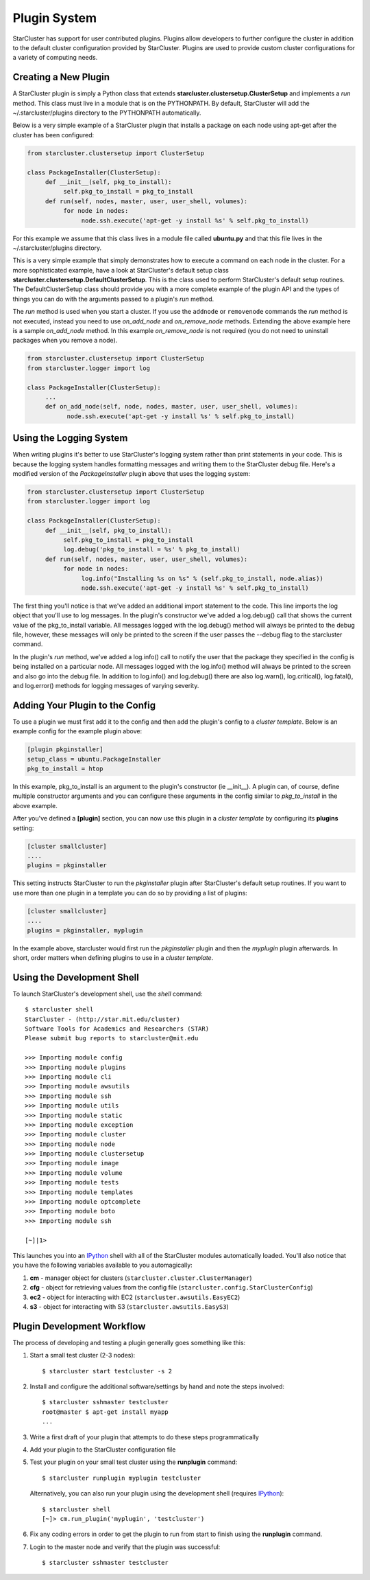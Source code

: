 .. _plugin_system:

Plugin System
=============
StarCluster has support for user contributed plugins. Plugins allow developers
to further configure the cluster in addition to the default cluster
configuration provided by StarCluster. Plugins are used to provide custom
cluster configurations for a variety of computing needs.

Creating a New Plugin
---------------------
A StarCluster plugin is simply a Python class that extends
**starcluster.clustersetup.ClusterSetup** and implements a *run* method.  This
class must live in a module that is on the PYTHONPATH. By default, StarCluster
will add the ~/.starcluster/plugins directory to the PYTHONPATH automatically.

Below is a very simple example of a StarCluster plugin that installs a package
on each node using apt-get after the cluster has been configured:

.. code-block:: python

    from starcluster.clustersetup import ClusterSetup

    class PackageInstaller(ClusterSetup):
         def __init__(self, pkg_to_install):
              self.pkg_to_install = pkg_to_install
         def run(self, nodes, master, user, user_shell, volumes):
              for node in nodes:
                   node.ssh.execute('apt-get -y install %s' % self.pkg_to_install)

For this example we assume that this class lives in a module file called
**ubuntu.py** and that this file lives in the ~/.starcluster/plugins directory.

This is a very simple example that simply demonstrates how to execute a command
on each node in the cluster. For a more sophisticated example, have a look at
StarCluster's default setup class
**starcluster.clustersetup.DefaultClusterSetup**. This is the class used to
perform StarCluster's default setup routines. The DefaultClusterSetup class
should provide you with a more complete example of the plugin API and the types
of things you can do with the arguments passed to a plugin's *run* method.

The *run* method is used when you start a cluster. If you use the ``addnode`` or
``removenode`` commands the *run* method is not executed, instead you need to
use *on_add_node* and *on_remove_node* methods. Extending the above example here is a
sample *on_add_node* method. In this example *on_remove_node* is not required (you do
not need to uninstall packages when you remove a node).

.. code-block:: python

    from starcluster.clustersetup import ClusterSetup
    from starcluster.logger import log

    class PackageInstaller(ClusterSetup):
         ...
         def on_add_node(self, node, nodes, master, user, user_shell, volumes):
               node.ssh.execute('apt-get -y install %s' % self.pkg_to_install)

Using the Logging System
------------------------
When writing plugins it's better to use StarCluster's logging system rather
than print statements in your code. This is because the logging system handles
formatting messages and writing them to the StarCluster debug file. Here's a
modified version of the *PackageInstaller* plugin above that uses the logging
system:

.. code-block:: python

    from starcluster.clustersetup import ClusterSetup
    from starcluster.logger import log

    class PackageInstaller(ClusterSetup):
         def __init__(self, pkg_to_install):
              self.pkg_to_install = pkg_to_install
              log.debug('pkg_to_install = %s' % pkg_to_install)
         def run(self, nodes, master, user, user_shell, volumes):
              for node in nodes:
                   log.info("Installing %s on %s" % (self.pkg_to_install, node.alias))
                   node.ssh.execute('apt-get -y install %s' % self.pkg_to_install)

The first thing you'll notice is that we've added an additional import
statement to the code. This line imports the log object that you'll use to log
messages. In the plugin's constructor we've added a log.debug() call that shows
the current value of the pkg_to_install variable.  All messages logged with the
log.debug() method will always be printed to the debug file, however, these
messages will only be printed to the screen if the user passes the --debug flag
to the starcluster command.

In the plugin's *run* method, we've added a log.info() call to notify the user
that the package they specified in the config is being installed on a
particular node. All messages logged with the log.info() method will always be
printed to the screen and also go into the debug file. In addition to
log.info() and log.debug() there are also log.warn(), log.critical(),
log.fatal(), and log.error() methods for logging messages of varying severity.

Adding Your Plugin to the Config
--------------------------------
To use a plugin we must first add it to the config and then add the plugin's
config to a *cluster template*. Below is an example config for the example
plugin above:

.. code-block:: ini

    [plugin pkginstaller]
    setup_class = ubuntu.PackageInstaller
    pkg_to_install = htop

In this example, pkg_to_install is an argument to the plugin's constructor (ie
__init__). A plugin can, of course, define multiple constructor arguments and
you can configure these arguments in the config similar to *pkg_to_install* in
the above example.

After you've defined a **[plugin]** section, you can now use this plugin in a
*cluster template* by configuring its **plugins** setting:

.. code-block:: ini

    [cluster smallcluster]
    ....
    plugins = pkginstaller

This setting instructs StarCluster to run the *pkginstaller* plugin after
StarCluster's default setup routines. If you want to use more than one plugin
in a template you can do so by providing a list of plugins:

.. code-block:: ini

    [cluster smallcluster]
    ....
    plugins = pkginstaller, myplugin

In the example above, starcluster would first run the *pkginstaller* plugin and
then the *myplugin* plugin afterwards. In short, order matters when defining
plugins to use in a *cluster template*.

Using the Development Shell
---------------------------
To launch StarCluster's development shell, use the *shell* command::

    $ starcluster shell
    StarCluster - (http://star.mit.edu/cluster)
    Software Tools for Academics and Researchers (STAR)
    Please submit bug reports to starcluster@mit.edu

    >>> Importing module config
    >>> Importing module plugins
    >>> Importing module cli
    >>> Importing module awsutils
    >>> Importing module ssh
    >>> Importing module utils
    >>> Importing module static
    >>> Importing module exception
    >>> Importing module cluster
    >>> Importing module node
    >>> Importing module clustersetup
    >>> Importing module image
    >>> Importing module volume
    >>> Importing module tests
    >>> Importing module templates
    >>> Importing module optcomplete
    >>> Importing module boto
    >>> Importing module ssh

    [~]|1>

.. _IPython: http://ipython.scipy.org

This launches you into an IPython_ shell with all of the StarCluster modules
automatically loaded. You'll also notice that you have the following variables
available to you automagically:

1. **cm** - manager object for clusters (``starcluster.cluster.ClusterManager``)
2. **cfg** - object for retrieving values from the config file
   (``starcluster.config.StarClusterConfig``)
3. **ec2** - object for interacting with EC2 (``starcluster.awsutils.EasyEC2``)
4. **s3** - object for interacting with S3 (``starcluster.awsutils.EasyS3``)

Plugin Development Workflow
---------------------------
The process of developing and testing a plugin generally goes something like
this:

1. Start a small test cluster (2-3 nodes)::

    $ starcluster start testcluster -s 2

2. Install and configure the additional software/settings by hand and note the
   steps involved::

    $ starcluster sshmaster testcluster
    root@master $ apt-get install myapp
    ...

3. Write a first draft of your plugin that attempts to do these steps
   programmatically

4. Add your plugin to the StarCluster configuration file

5. Test your plugin on your small test cluster using the **runplugin** command::

    $ starcluster runplugin myplugin testcluster

   Alternatively, you can also run your plugin using the development shell
   (requires IPython_)::

    $ starcluster shell
    [~]> cm.run_plugin('myplugin', 'testcluster')

6. Fix any coding errors in order to get the plugin to run from start to finish
   using the **runplugin** command.

7. Login to the master node and verify that the plugin was successful::

    $ starcluster sshmaster testcluster

